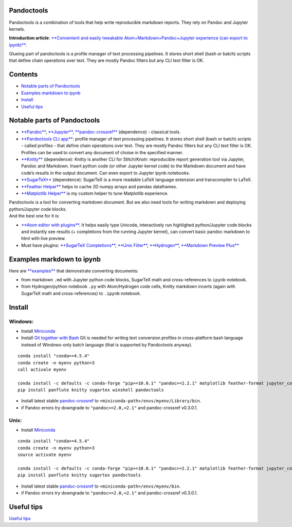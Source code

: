 Pandoctools
===========

Pandoctools is a combination of tools that help write reproducible
markdown reports. They rely on Pandoc and Jupyter kernels.

**Introduction article**: `**Convenient and easily tweakable
Atom+Markdown+Pandoc+Jupyter experience (can export to
ipynb)** <https://github.com/kiwi0fruit/atom-jupyter-pandoc-markdown>`__.

Glueing part of pandoctools is a profile manager of text processing
pipelines. It stores short shell (bash or batch) scripts that define
chain operations over text. They are mostly Pandoc filters but any CLI
text filter is OK.

Contents
========

-  `Notable parts of Pandoctools <#notable-parts-of-pandoctools>`__
-  `Examples markdown to ipynb <#examples-markdown-to-ipynb>`__
-  `Install <#install>`__
-  `Useful tips <#tips.md>`__

Notable parts of Pandoctools
============================

-  `**Pandoc** <https://pandoc.org/>`__,
   `**Jupyter** <http://jupyter.org/>`__,
   `**pandoc-crossref** <https://github.com/lierdakil/pandoc-crossref>`__
   (dependence) - classical tools.
-  `**Pandoctools CLI
   app** <https://github.com/kiwi0fruit/pandoctools/tree/master/pandoctools/cli>`__:
   profile manager of text processing pipelines. It stores short shell
   (bash or batch) scripts - called profiles - that define chain
   operations over text. They are mostly Pandoc filters but any CLI text
   filter is OK. Profiles can be used to convert any document of choise
   in the specified manner.
-  `**Knitty** <https://github.com/kiwi0fruit/knitty>`__ (dependence):
   Knitty is another CLI for Stitch/Knotr: reproducible report
   generation tool via Jupyter, Pandoc and Markdown. Insert python code
   (or other Jupyter kernel code) to the Markdown document and have
   code’s results in the output document. Can even export to Jupyter
   ipynb notebooks.
-  `**SugarTeX** <https://github.com/kiwi0fruit/sugartex>`__
   (dependence): SugarTeX is a more readable LaTeX language extension
   and transcompiler to LaTeX.
-  `**Feather
   Helper** <https://github.com/kiwi0fruit/pandoctools/blob/master/pandoctools/feather>`__
   helps to cache 2D numpy arrays and pandas dataframes.
-  `**Matplotlib
   Helper** <https://github.com/kiwi0fruit/pandoctools/blob/master/pandoctools/matplotlib>`__
   is my custom helper to tune Matplotlib experience.

| Pandoctools is a tool for converting markdown document. But we also
  need tools for writing markdown and deploying python/Jupyter code
  blocks.
| And the best one for it is:

-  `**Atom editor with
   plugins** <https://github.com/kiwi0fruit/pandoctools/blob/master/atom.md>`__.
   It helps easily type Unicode, interactively run highlighed
   python/Jupyter code blocks and instantly see results (+ completions
   from the running Jupyter kernel), can convert basic pandoc markdown
   to html with live preview.
-  Must have plugins: `**SugarTeX
   Completions** <https://github.com/kiwi0fruit/pandoctools/blob/master/atom.md#sugartex-completions>`__,
   `**Unix
   Filter** <https://github.com/kiwi0fruit/pandoctools/blob/master/atom.md#unix-filter>`__,
   `**Hydrogen** <https://github.com/kiwi0fruit/pandoctools/blob/master/atom.md#hydrogen>`__,
   `**Markdown Preview
   Plus** <https://github.com/kiwi0fruit/pandoctools/blob/master/atom.md#markdown-preview-plus>`__

Examples markdown to ipynb
==========================

Here are
`**examples** <https://github.com/kiwi0fruit/pandoctools/blob/master/examples>`__
that demonstrate converting documents:

-  from markdown ``.md`` with Jupyter python code blocks, SugarTeX math
   and cross-references to ``ipynb`` notebook.
-  from Hydrogen/python notebook ``.py`` with Atom/Hydrogen code cells,
   Knitty markdown incerts (again with SugarTeX math and
   cross-references) to ``.ipynb`` notebook.

Install
=======

Windows:
--------

-  Install `Miniconda <https://conda.io/miniconda.html>`__
-  Install `Git together with Bash <https://git-scm.com/downloads>`__
   Git is needed for writing text conversion profiles in cross-platform
   bash language instead of Windows-only batch language (that is
   supported by Pandoctools anyway).

::

    conda install "conda>=4.5.4"
    conda create -n myenv python=3
    call activale myenv

    conda install -c defaults -c conda-forge "pip>=10.0.1" "pandoc>=2.2.1" matplotlib feather-format jupyter_core traitlets ipython jupyter_client nbconvert pandocfilters pypandoc click psutil nbformat pandoc-attributes six pyyaml notebook jupyter future shutilwhich cython pywin32 pandas
    pip install panflute knitty sugartex winshell pandoctools

-  Install latest stable
   `pandoc-crossref <https://github.com/lierdakil/pandoc-crossref/releases>`__
   to
   ``<miniconda-path>/envs/myenv/Library/bin``.
-  if Pandoc errors try downgrade to ``"pandoc>=2.0,<2.1"`` and
   pandoc-crossref v0.3.0.1.

Unix:
-----

-  Install `Miniconda <https://conda.io/miniconda.html>`__

::

    conda install "conda>=4.5.4"
    conda create -n myenv python=3
    source activate myenv

    conda install -c defaults -c conda-forge "pip>=10.0.1" "pandoc>=2.2.1" matplotlib feather-format jupyter_core traitlets ipython jupyter_client nbconvert pandocfilters pypandoc click psutil nbformat pandoc-attributes six pyyaml notebook jupyter future shutilwhich cython pandas
    pip install panflute knitty sugartex pandoctools

-  Install latest stable
   `pandoc-crossref <https://github.com/lierdakil/pandoc-crossref/releases>`__
   to
   ``<miniconda-path>/envs/myenv/bin``.
-  if Pandoc errors try downgrade to ``"pandoc>=2.0,<2.1"`` and
   pandoc-crossref v0.3.0.1.

Useful tips
===========

`Useful
tips <https://github.com/kiwi0fruit/pandoctools/blob/master/tips.md>`__
